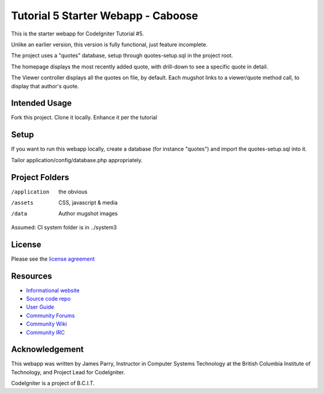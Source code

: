 ###################################
Tutorial 5 Starter Webapp - Caboose
###################################

This is the starter webapp for CodeIgniter Tutorial #5.

Unlike an earlier version, this version is fully functional, just feature incomplete.

The project uses a "quotes" database, setup through quotes-setup.sql in the project root.

The homepage displays the most recently added quote, with drill-down to see a 
specific quote in detail.

The Viewer controller displays all the quotes on file, by default.
Each mugshot links to a viewer/quote method call, to display that author's quote.


**************
Intended Usage
**************

Fork this project.
Clone it locally.
Enhance it per the tutorial

*****
Setup
*****

If you want to run this webapp locally, create a database (for instance
"quotes") and import the quotes-setup.sql into it.

Tailor application/config/database.php appropriately.

***************
Project Folders
***************

/application    the obvious
/assets         CSS, javascript & media
/data           Author mugshot images

Assumed: CI system folder is in ../system3

*******
License
*******

Please see the `license
agreement <http://codeigniter.com/userguide3/license.html>`_

*********
Resources
*********

-  `Informational website <https://codeigniter.com/>`_
-  `Source code repo <https://github.com/bcit-ci/CodeIgniter/>`_
-  `User Guide <https://codeigniter.com/userguide3/>`_
-  `Community Forums <https://forum.codeigniter.com/>`_
-  `Community Wiki <https://github.com/bcit-ci/CodeIgniter/wiki/>`_
-  `Community IRC <https://codeigniter.com/irc>`_

***************
Acknowledgement
***************

This webapp was written by James Parry, Instructor in Computer Systems
Technology at the British Columbia Institute of Technology,
and Project Lead for CodeIgniter.

CodeIgniter is a project of B.C.I.T.